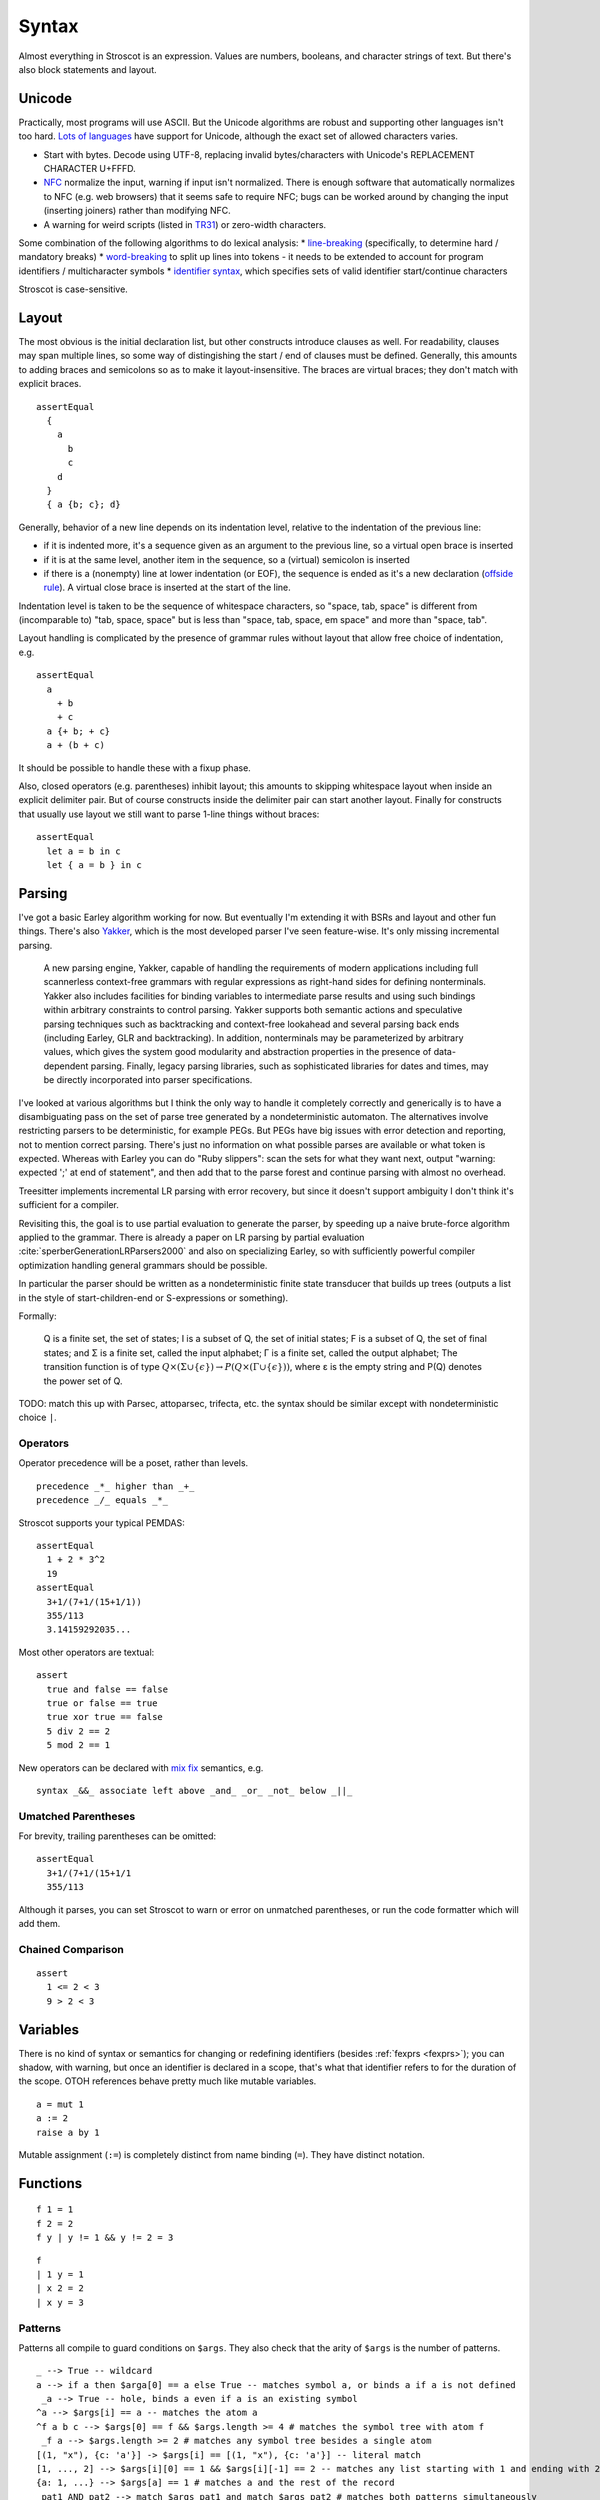 Syntax
######

Almost everything in Stroscot is an expression. Values are numbers, booleans, and character strings of text. But there's also block statements and layout.

Unicode
=======

Practically, most programs will use ASCII. But the Unicode algorithms are robust and supporting other languages isn't too hard. `Lots of languages <https://rosettacode.org/wiki/Unicode_variable_names>`__ have support for Unicode, although the exact set of allowed characters varies.

* Start with bytes. Decode using UTF-8, replacing invalid bytes/characters with Unicode's REPLACEMENT CHARACTER U+FFFD.
* `NFC <http://unicode.org/reports/tr15/#Norm_Forms>`__ normalize the input, warning if input isn't normalized. There is enough software that automatically normalizes to NFC (e.g. web browsers) that it seems safe to require NFC; bugs can be worked around by changing the input (inserting joiners) rather than modifying NFC.
* A warning for weird scripts (listed in `TR31 <http://www.unicode.org/reports/tr31/#Table_Candidate_Characters_for_Exclusion_from_Identifiers>`__) or zero-width characters.

Some combination of the following algorithms to do lexical analysis:
* `line-breaking <https://www.unicode.org/reports/tr14/#BreakingRules>`__ (specifically, to determine hard / mandatory breaks)
* `word-breaking <http://www.unicode.org/reports/tr29/#Word_Boundary_Rules>`__ to split up lines into tokens - it needs to be extended to account for program identifiers / multicharacter symbols
* `identifier syntax <https://www.unicode.org/reports/tr31/#Default_Identifier_Syntax>`__, which specifies sets of valid identifier start/continue characters

Stroscot is case-sensitive.

Layout
======

The most obvious is the initial declaration list, but other constructs introduce clauses as well. For readability, clauses may span multiple lines, so some way of distingishing the start / end of clauses must be defined. Generally, this amounts to adding braces and semicolons so as to make it layout-insensitive. The braces are virtual braces; they don't match with explicit braces.

::

  assertEqual
    {
      a
        b
        c
      d
    }
    { a {b; c}; d}

Generally, behavior of a new line depends on its indentation level, relative to the indentation of the previous line:

* if it is indented more, it's a sequence given as an argument to the previous line, so a virtual open brace is inserted
* if it is at the same level, another item in the sequence, so a (virtual) semicolon is inserted
* if there is a (nonempty) line at lower indentation (or EOF), the sequence is ended as it's a new declaration (`offside rule <https://en.wikipedia.org/wiki/Off-side_rule>`__). A virtual close brace is inserted at the start of the line.

Indentation level is taken to be the sequence of whitespace characters, so "space, tab, space" is different from (incomparable to) "tab, space, space" but is less than "space, tab, space, em space" and more than "space, tab".

Layout handling is complicated by the presence of grammar rules without layout that allow free choice of indentation, e.g.

::

  assertEqual
    a
      + b
      + c
    a {+ b; + c}
    a + (b + c)

It should be possible to handle these with a fixup phase.

Also, closed operators (e.g. parentheses) inhibit layout; this amounts to skipping whitespace layout when inside an explicit delimiter pair. But of course constructs inside the delimiter pair can start another layout. Finally for constructs that usually use layout we still want to parse 1-line things without braces:

::

  assertEqual
    let a = b in c
    let { a = b } in c

Parsing
=======

I've got a basic Earley algorithm working for now. But eventually I'm extending it with BSRs and layout and other fun things. There's also `Yakker <https://github.com/attresearch/yakker>`__, which is the most developed parser I've seen feature-wise. It's only missing incremental parsing.

  A new parsing engine, Yakker, capable of handling the requirements of modern applications including full scannerless context-free grammars with regular expressions as right-hand sides for defining nonterminals. Yakker also includes facilities for binding variables to intermediate parse results and using such bindings within arbitrary constraints to control parsing. Yakker supports both semantic actions and speculative parsing techniques such as backtracking and context-free lookahead and several parsing back ends (including Earley, GLR and backtracking).  In addition, nonterminals may be parameterized by arbitrary values, which gives the system good modularity and abstraction properties in the presence of data-dependent parsing. Finally, legacy parsing libraries, such as sophisticated libraries for dates and times, may be directly incorporated into parser specifications.

I've looked at various algorithms but I think the only way to handle it completely correctly and generically is to have a disambiguating pass on the set of parse tree generated by a nondeterministic automaton. The alternatives involve restricting parsers to be deterministic, for example PEGs. But PEGs have big issues with error detection and reporting, not to mention correct parsing. There's just no information on what possible parses are available or what token is expected. Whereas with Earley you can do "Ruby slippers": scan the sets for what they want next, output "warning: expected ';' at end of statement", and then add that to the parse forest and continue parsing with almost no overhead.

Treesitter implements incremental LR parsing with error recovery, but since it doesn't support ambiguity I don't think it's sufficient for a compiler.

Revisiting this, the goal is to use partial evaluation to generate the parser, by speeding up a naive brute-force algorithm applied to the grammar. There is already a paper on LR parsing by partial evaluation :cite:`sperberGenerationLRParsers2000` and also on specializing Earley, so with sufficiently powerful compiler optimization handling general grammars should be possible.

In particular the parser should be written as a nondeterministic finite state transducer that builds up trees (outputs a list in the style of start-children-end or S-expressions or something).

Formally:

    Q is a finite set, the set of states;
    I is a subset of Q, the set of initial states;
    F is a subset of Q, the set of final states; and
    Σ is a finite set, called the input alphabet;
    Γ is a finite set, called the output alphabet;
    The transition function is of type :math:`Q \times (\Sigma \cup \{\epsilon \})\to P(Q \times (\Gamma \cup \{\epsilon \}))`, where ε is the empty string and P(Q) denotes the power set of Q.

TODO: match this up with Parsec, attoparsec, trifecta, etc. the syntax should be similar except with nondeterministic choice ``|``.

Operators
---------

Operator precedence will be a poset, rather than levels.

::

  precedence _*_ higher than _+_
  precedence _/_ equals _*_

Stroscot supports your typical PEMDAS:

::

  assertEqual
    1 + 2 * 3^2
    19
  assertEqual
    3+1/(7+1/(15+1/1))
    355/113
    3.14159292035...

Most other operators are textual:

::

  assert
    true and false == false
    true or false == true
    true xor true == false
    5 div 2 == 2
    5 mod 2 == 1

New operators can be declared with `mix <http://www.cse.chalmers.se/~nad/publications/danielsson-norell-mixfix.pdf>`__ `fix <http://www.bramvandersanden.com/publication/pdf/sanden2014thesis.pdf>`__ semantics, e.g.

::

   syntax _&&_ associate left above _and_ _or_ _not_ below _||_

Umatched Parentheses
--------------------

For brevity, trailing parentheses can be omitted:

::

  assertEqual
    3+1/(7+1/(15+1/1
    355/113

Although it parses, you can set Stroscot to warn or error on
unmatched parentheses, or run the code formatter which will add them.

Chained Comparison
------------------

::

  assert
    1 <= 2 < 3
    9 > 2 < 3

Variables
=========

There is no kind of syntax or semantics for changing or redefining identifiers (besides :ref:`fexprs <fexprs>`); you can shadow, with warning, but once an identifier is declared in a scope, that's what that identifier refers to for the duration of the scope. OTOH references behave pretty much like mutable variables.

::

  a = mut 1
  a := 2
  raise a by 1

Mutable assignment (``:=``) is completely distinct from name binding (``=``). They have distinct notation.


Functions
=========

::

  f 1 = 1
  f 2 = 2
  f y | y != 1 && y != 2 = 3

::

  f
  | 1 y = 1
  | x 2 = 2
  | x y = 3

Patterns
--------

Patterns all compile to guard conditions on ``$args``. They also check that the arity of ``$args`` is the number of patterns.

::

  _ --> True -- wildcard
  a --> if a then $arga[0] == a else True -- matches symbol a, or binds a if a is not defined
   _a --> True -- hole, binds a even if a is an existing symbol
  ^a --> $args[i] == a -- matches the atom a
  ^f a b c --> $args[0] == f && $args.length >= 4 # matches the symbol tree with atom f
   _f a --> $args.length >= 2 # matches any symbol tree besides a single atom
  [(1, "x"), {c: 'a'}] -> $args[i] == [(1, "x"), {c: 'a'}] -- literal match
  [1, ..., 2] --> $args[i][0] == 1 && $args[i][-1] == 2 -- matches any list starting with 1 and ending with 2
  {a: 1, ...} --> $args[a] == 1 # matches a and the rest of the record
   pat1 AND pat2 --> match $args pat1 and match $args pat2 # matches both patterns simultaneously
   pat1 OR pat2 --> match $args pat1 or match $args pat2 # matches either pattern
  ~pat --> True # desugars to f u_ ... = let pat = u_ in ..., where u_ is a unique name
  (a : b) --> a elemOf b # type tag
  a | f a --> f a # guard, arbitrary function
  (f -> a) --> match (f $args[i]) a # view pattern

Pattern synonyms

::

   pattern F a b = ["f",a,b]

Inline definitions
------------------

Patterns can be made inline; they are lifted to the closest scope that allows definitions.

::

   range = sqrt((dx=x1-x0)*dx + (dy=y1-y0)*dy)

  -- translates to
   dx=x1-x0
   dy=y1-y0
   range = sqrt(dx*dx + dy*dy)


Keyword arguments
-----------------

::

   foo w x y z = z - x / y * w

  v = foo (y:2) (x:4) (w:1) (z:0)
  # 0-4/2*1
  v == foo {x:4,y:2,w:1,z:0}
  # true

Positional arguments
--------------------

::

  v == foo 1 4 2 0
  # true

You can mix positional and keyword arguments freely; positions are
assigned to whatever is not a keyword argument.

::

  v == foo {z:0} {w:1} 4 2
  # true

Arguments are curried:

::

  c y = y+10
  b x = c

  b 2 1
  # 11

Implicit arguments
------------------

These behave similarly to arguments in languages with dynamical scoping.

::

  -- standard library
   log s = if (priority > loglevel) { logPrint s }

  -- components of an application
   foo = log "foo" { priority = DEBUG }
   bar = log "bar" { priority = WARNING }
   baz =
    foo
    bar

  -- main file
   logPrint x = writeFile file x
   file = "a"
   loglevel = WARNING

   main =
     baz
     foo {loglevel=DEBUG}

Positional arguments can be passed implicitly, but this is inhibited by using positional arguments:

::

   foo w x y z = z - x / y * w
   bar = foo + 2
   baz a = bar {x:4,y:2} - a

  ((0-4/2*1)+2)-5 == baz 5 {z:0,w:1}
  # true
   baz 1 2 3 4 5
  # Error: too many arguments to baz, expected [a]

Similarly keyword arguments inhibit passing down that keyword
implicitly:

::

  a k = 1
  b k = k + a

  b {k:2}
  # Error: no definition for k given to a

A proper definition for b would either omit k or pass it explicitly to a:

::

  a k = 1
  b = k + a
  b' k = k + a k

  b {k:2} == b' {k:2}
  # true

For functions with no positional arguments, positions are assigned
implicitly left-to-right:

::

  a = x / y + y
  a 4 1
  # 5

Atoms that are in lexical scope are not assigned positions, hence (/)
and (+) are not implicit positional arguments for a in the example
above. But they are implicit keyword arguments:

::

  a = x / y + y
  assert
    a {(+):(-)} 4 1
    == 4/1-1
    == 3

The namespace scoping mechanism protects against accidental use in large
projects.

Default arguments
-----------------

::

  a {k:1} = k + 1
  a # 2

Modula-3 added keyword arguments and default arguments to Modula-2. But I think they also added a misfeature: positional arguments with default values. In particular this interacts very poorly with currying. If ``foo`` is a function with two positional arguments, the second of them having a default value, then ``foo a b`` is either passing ``b`` to the result of ``f a`` or overriding the default value of the second argument. So specifying/overriding default arguments always requires the use of keyword syntax.

Implicit arguments use keywords as well, so they override default arguments:

::

  a {k:1} = k
  b = a
  c = b {k:2}
  c # 2

Output arguments
----------------

::

  b = out {a:3}; 2
  b + a
  # 5

Output arguments can chain into implicit arguments, so you get something like the state monad:

::

   inc {x} = out {x:x+1}

  x = 1
   inc
  x # 2

It might be worth having a special keyword ``inout`` for this.

Variadic arguments
------------------

Positional variadic arguments:

::

  c = sum $arguments
  c 1 2 3
  # 6
  c {$arguments=[1,2]}
  # 3

Only syntactically adjacent arguments are passed, e.g.

::

  (c 1 2) 3
  # error: 3 3 is not reducible

  a = c 1
  b = a 2
  # error: 1 2 is not reducible

There are also variadic keyword arguments:

::

  s = print $kwargs
  s {a:1,b:2}
  # {a:1,b:2}

Concatenative arguments
-----------------------

Results not assigned to a variable are pushed to a stack:

::

  1
  2
  3

  %stack
  # 1 2 3

``%`` is the most recent result, with ``%2`` ``%3`` etc. referring to
less recent results:

::

  {a = 1}
   extend % {b=2}
   extend % {c=3}
   shuffle
   # {b=2,a=1,c=3}

These stack arguments are used for positional arguments when not
supplied.

Inheritance
-----------

The general idea of inheritance is, for ``Foo`` a child of ``Bar`` to rewrite calls ``exec (Foo ...) a b`` to calls ``exec (Bar ...) a b``, and this can be automated with a macro:

::

  inherit foopat barpat barmethodlist = {
    for (m : barmethodlist) {
      m foopat = m barpat
    }
  }

Lambdas
=======

::

  \a b -> stuff
  \a b. stuff
  lambda {
    a 1 = stuff
    a 2 = other
  }

Pattern-matching
----------------

``match`` is an expression:

::

  f = match (2+2) (5+5) | x y = 2
                        | 1 y = 2

It desugars to a lambda applied to the arguments.


Reduce similarly reduces an expression to normal form using some rules:

::

  reduce x
    x = y
    y = z
  # z

Blocks
======

::

  x = input number
   display x

   foo =
     x = 0
     x += 1
     provide x

   obtain http_server
   main =
     parse_args
     build_folder
     http_server.serve(folder)

The translation rules are based on the continuation monad:

::

  {e} = e
  {e;stmts} = \c -> e ({stmts} c) = e . {stmts}
  {p <- e; stmts} = \c -> e (\x -> (\p -> {stmts}) x c) = e >>= {stmts}

Bang notation
-------------

::

  { f !(g !(print y) !x) }

  // desugars to
  {
    t1 <- print y
    t2 <- x
    t3 <- g t1 t2
    f t3
  }

The notation ``!expr`` within a block means that the expression ``expr`` should be bound in the block to a temporary before computing the surrounding expression. The expression is bound in the nearest enclosing block.
Expressions are lifted leftmost innermost.

Monad comprehensions
--------------------

::

  Expressions: e
  Declarations: d
  Lists of qualifiers: Q,R,S
  Qv is the tuple of variables bound by Q (and used subsequently)
  selQvi is a selector mapping Qv to the ith component of Qv

  -- Basic forms
  D[ e | ] = return e
  D[ e | p <- e, Q ]  =
    p <- e
    D[ e | Q ]
  D[ e | e, Q ] =
    p <- guard e
    D[ e | Q ]
  D[ e | let d, Q ] =
    let d
    D[ e | Q ]

  -- Parallel comprehensions (iterate for multiple parallel branches)
  D[ e | (Q | R), S ] =
    (Qv,Rv) <- mzip D[ Qv | Q ] D[ Rv | R ]
    D[ e | S ]

  -- Transform comprehensions
  D[ e | Q then f, R ] =
    Qv <- f D[ Qv | Q ]
    D[ e | R ]

  D[ e | Q then f by b, R ] =
    Qv <- f (\Qv -> b) D[ Qv | Q ]
    D[ e | R ]

  D[ e | Q then group using f, R ] =\
    ys <- f D[ Qv | Q ]
    let Qv = (fmap selQv1 ys, ..., fmap selQvn ys)
    D[ e | R ]

  D[ e | Q then group by b using f, R ] =
    ys <- f (\Qv -> b) D[ Qv | Q ]
    let Qv = (fmap selQv1 ys, ..., fmap selQvn ys)
    D[ e | R ]



Control structures
==================

These are things that can show up in blocks and have blocks as arguments.

::

  a = if true then 1 else 2 -- just a function if_then_else : Bool -> a -> a -> a
  x = emptyRef; if true { x := 1 } else { x := 2 }; print x -- if on blocks
  repeat while x > 0 { x -= 1 }
  repeat until x == 0 { x -= 1 }
  repeat 10 times { x -= 1 }
  repeat { x -= 1 } while x > 0
  repeat
    x = x * 2
    if (x % 2 == 0)
      break

::

  check {
     risky_procedure
  } error {
     fix(error) or error("wtf")
  } regardless {
     save_logs
  }

More here: https://docs.microsoft.com/en-us/dotnet/fsharp/language-reference/computation-expressions

Programs
========

A program is a block, and every declaration is a macro or control structure.

So for example you can implement a conditional definition:

::

   if condition
      a = 1
   else
      a = 2


Comments
========

::

  // comment
  /* multiline
      comment */
  {- nesting {- comment -} -}
   if(false) { code_comment - lexed but not parsed except for start/end }
  #! shebang at beginning of file

Type declarations
=================

::

  a = 2 : s8
  a = s8 2

DSL
===

Stroscot aims to be a "pluggable" language, where you can write syntax, type checking, etc. for a DSL.
Due to the fexpr semantics any expression can be used and pattern-matched, like ``javascript (1 + "abc" { 234 })``.

E.g. we could write a small DSL like SQL and then use it in a larger program with some embedding syntax.

::

  run_sql_statement { SELECT ... }

The idea extends further, embedding lower-level and incompatible languages like assembly and C++.

::

  result = asm { sumsq (toregister x), (toregister y) }
  my_func = load("foo.cpp").lookup("my_func")

Another useful one might be TeX / mathematical expressions:

::

   tex { result = ax^4+cx^2 }
   math { beta = phi lambda }

These are particularly useful with functions that fuse multiple operations such as expmod and accuracy optimizers that figure out the best way to stage a computation.


Namespacing
===========

Identifiers can be qualified by periods: ``a.b.c``. ``.`` is an infix left-associative operator that binds tighter than juxtaposition.
